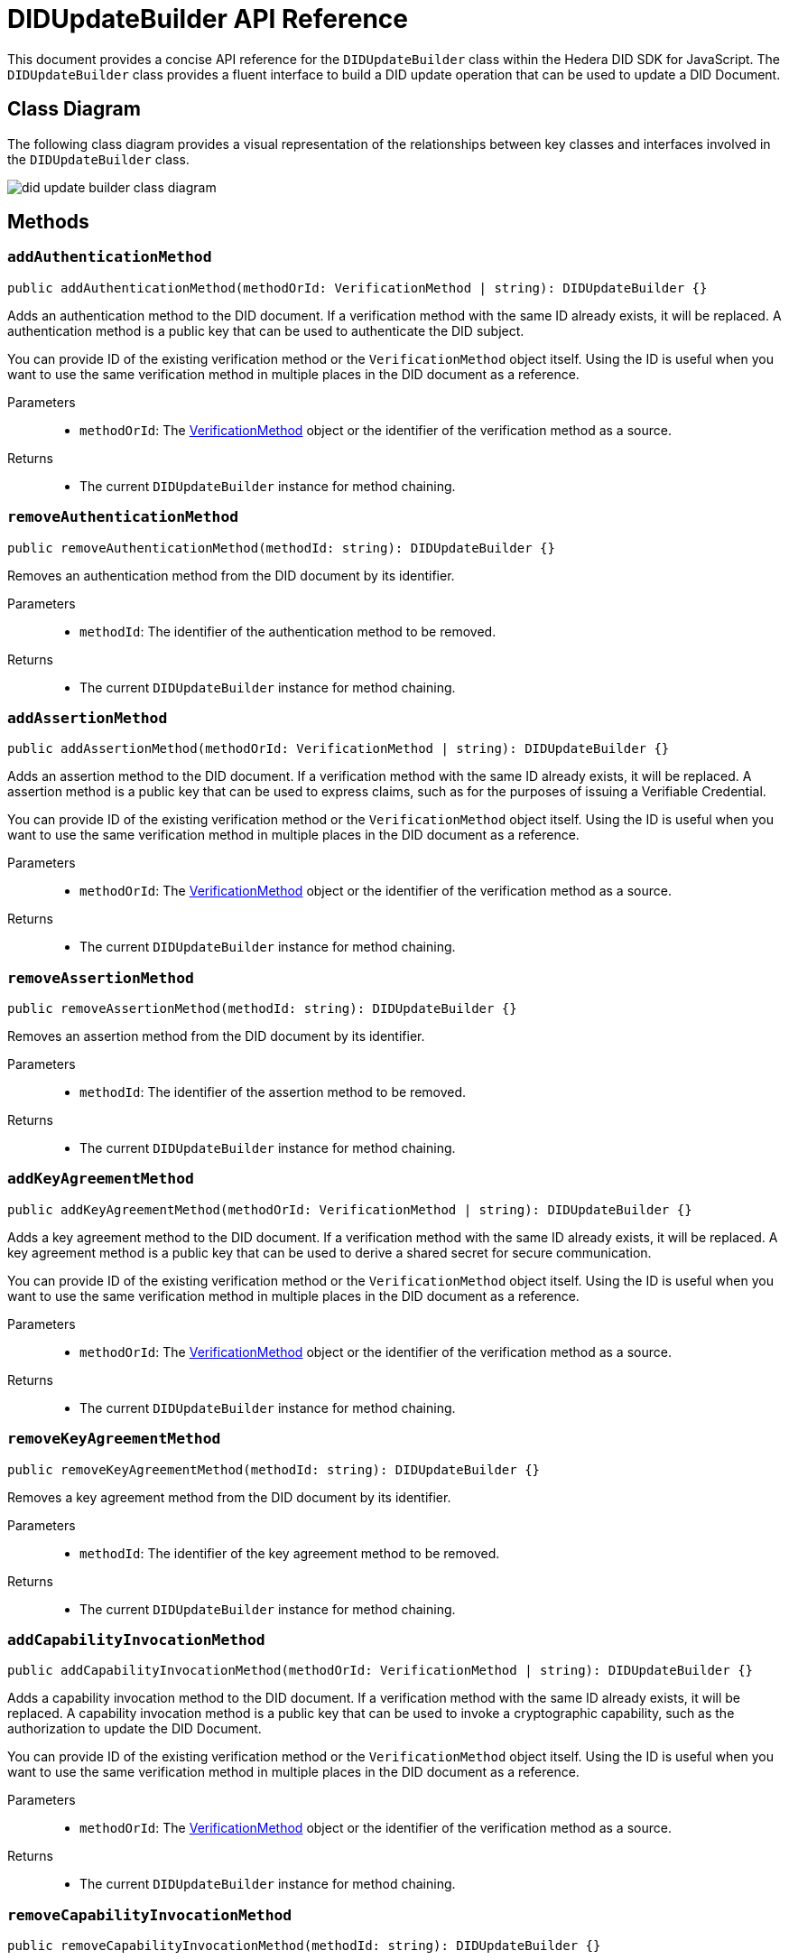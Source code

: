 = DIDUpdateBuilder API Reference

This document provides a concise API reference for the `DIDUpdateBuilder` class within the Hedera DID SDK for JavaScript. The `DIDUpdateBuilder` class provides a fluent interface to build a DID update operation that can be used to update a DID Document.

== Class Diagram

The following class diagram provides a visual representation of the relationships between key classes and interfaces involved in the `DIDUpdateBuilder` class.

image::did-update-builder-class-diagram.png[]

== Methods

=== `addAuthenticationMethod` [[method-addAuthenticationMethod]]
[source,ts]
----
public addAuthenticationMethod(methodOrId: VerificationMethod | string): DIDUpdateBuilder {}
----

Adds an authentication method to the DID document. If a verification method with the same ID already exists, it will be replaced.
A authentication method is a public key that can be used to authenticate the DID subject.

You can provide ID of the existing verification method or the `VerificationMethod` object itself. Using the ID is useful when you want to use the same verification method in multiple places in the DID document as a reference.

Parameters::
* `methodOrId`: The <<verification-method-type,VerificationMethod>> object or the identifier of the verification method as a source.

Returns::

* The current `DIDUpdateBuilder` instance for method chaining.

=== `removeAuthenticationMethod` [[method-removeAuthenticationMethod]]
[source,ts]
----
public removeAuthenticationMethod(methodId: string): DIDUpdateBuilder {}
----

Removes an authentication method from the DID document by its identifier.

Parameters::
* `methodId`: The identifier of the authentication method to be removed.

Returns::

* The current `DIDUpdateBuilder` instance for method chaining.

=== `addAssertionMethod` [[method-addAssertionMethod]]
[source,ts]
----
public addAssertionMethod(methodOrId: VerificationMethod | string): DIDUpdateBuilder {}
----

Adds an assertion method to the DID document. If a verification method with the same ID already exists, it will be replaced.
A assertion method is a public key that can be used to express claims, such as for the purposes of issuing a Verifiable Credential.

You can provide ID of the existing verification method or the `VerificationMethod` object itself. Using the ID is useful when you want to use the same verification method in multiple places in the DID document as a reference.

Parameters::
* `methodOrId`: The <<verification-method-type,VerificationMethod>> object or the identifier of the verification method as a source.

Returns::

* The current `DIDUpdateBuilder` instance for method chaining.

=== `removeAssertionMethod` [[method-removeAssertionMethod]]
[source,ts]
----
public removeAssertionMethod(methodId: string): DIDUpdateBuilder {}
----

Removes an assertion method from the DID document by its identifier.

Parameters::
* `methodId`: The identifier of the assertion method to be removed.

Returns::

* The current `DIDUpdateBuilder` instance for method chaining.

=== `addKeyAgreementMethod` [[method-addKeyAgreementMethod]]
[source,ts]
----
public addKeyAgreementMethod(methodOrId: VerificationMethod | string): DIDUpdateBuilder {}
----

Adds a key agreement method to the DID document. If a verification method with the same ID already exists, it will be replaced.
A key agreement method is a public key that can be used to derive a shared secret for secure communication.

You can provide ID of the existing verification method or the `VerificationMethod` object itself. Using the ID is useful when you want to use the same verification method in multiple places in the DID document as a reference.

Parameters::
* `methodOrId`: The <<verification-method-type,VerificationMethod>> object or the identifier of the verification method as a source.

Returns::

* The current `DIDUpdateBuilder` instance for method chaining.

=== `removeKeyAgreementMethod` [[method-removeKeyAgreementMethod]]
[source,ts]
----
public removeKeyAgreementMethod(methodId: string): DIDUpdateBuilder {}
----

Removes a key agreement method from the DID document by its identifier.

Parameters::
* `methodId`: The identifier of the key agreement method to be removed.

Returns::

* The current `DIDUpdateBuilder` instance for method chaining.

=== `addCapabilityInvocationMethod` [[method-addCapabilityInvocationMethod]]
[source,ts]
----
public addCapabilityInvocationMethod(methodOrId: VerificationMethod | string): DIDUpdateBuilder {}
----

Adds a capability invocation method to the DID document. If a verification method with the same ID already exists, it will be replaced.
A capability invocation method is a public key that can be used to invoke a cryptographic capability, such as the authorization to update the DID Document.

You can provide ID of the existing verification method or the `VerificationMethod` object itself. Using the ID is useful when you want to use the same verification method in multiple places in the DID document as a reference.

Parameters::
* `methodOrId`: The <<verification-method-type,VerificationMethod>> object or the identifier of the verification method as a source.

Returns::

* The current `DIDUpdateBuilder` instance for method chaining.

=== `removeCapabilityInvocationMethod` [[method-removeCapabilityInvocationMethod]]
[source,ts]
----
public removeCapabilityInvocationMethod(methodId: string): DIDUpdateBuilder {}
----

Removes a capability invocation method from the DID document by its identifier.

Parameters::
* `methodId`: The identifier of the capability invocation method to be removed.

Returns::

* The current `DIDUpdateBuilder` instance for method chaining.

=== `addCapabilityDelegationMethod` [[method-addCapabilityDelegationMethod]]
[source,ts]
----
public addCapabilityDelegationMethod(methodOrId: VerificationMethod | string): DIDUpdateBuilder {}
----

Adds a capability delegation method to the DID document. If a verification method with the same ID already exists, it will be replaced.
A capability delegation method is a public key that can be used to delegate authority to another party.

You can provide ID of the existing verification method or the `VerificationMethod` object itself. Using the ID is useful when you want to use the same verification method in multiple places in the DID document as a reference.

Parameters::
* `methodOrId`: The <<verification-method-type,VerificationMethod>> object or the identifier of the verification method as a source.

Returns::

* The current `DIDUpdateBuilder` instance for method chaining.

=== `removeCapabilityDelegationMethod` [[method-removeCapabilityDelegationMethod]]
[source,ts]
----
public removeCapabilityDelegationMethod(methodId: string): DIDUpdateBuilder {}
----

Removes a capability delegation method from the DID document by its identifier.

Parameters::
* `methodId`: The identifier of the capability delegation method to be removed.

Returns::

* The current `DIDUpdateBuilder` instance for method chaining.

=== `addService` [[method-addService]]
[source,ts]
----
public addService(service: Service): DIDUpdateBuilder {}
----

Adds a service to the DID document. If a service with the same ID already exists, it will be replaced.

Parameters::
* `service`: The <<service-type,Service>> object to be added.

Returns::

* The current `DIDUpdateBuilder` instance for method chaining.

=== `removeService` [[method-removeService]]
[source,ts]
----
public removeService(serviceId: string): DIDUpdateBuilder {}
----

Removes a service from the DID document by its identifier.

Parameters::
* `serviceId`: The identifier of the service to be removed.

Returns::

* The current `DIDUpdateBuilder` instance for method chaining.

=== `build` [[method-build]]
[source,ts]
----
public build(): Array<DIDUpdateOperation> {}
----

Builds the DID update operation based on the added verification methods, services, and other changes.

Returns::

* A list of xref:03-implementation/components/updateDID-api.adoc#didupdateoperation-type[DIDUpdateOperation] objects representing the changes to the DID document.


== Related Types

These types are used as parameters or return values in the `DIDUpdateBuilder` methods:

[[verification-method-type]]
=== VerificationMethod Type

[cols="1,1,2",options="header",frame="ends"]
|===
|Name
|Type
|Description

|id
|`string`
|The identifier of the verification method, e.g., `#key-1`.

|controller
|`string?`
|The DID that controls the verification method. Default is DID itself.

|publicKeyMultibase?
|`string`
|The public key in multibase format. Required when creating a new verification method.

|===

=== Service Type

[cols="1,1,2",options="header",frame="ends"]
|===
|Name
|Type
|Description

|id
|`string`
|The identifier of the service, e.g., `#service-1`.

|type
|`string`
|The type of service, e.g., `MessagingService`.

|serviceEndpoint
|`string`
|The service endpoint URL.

|===

== Class Implementation

The Hiero DID SDK provides a `DIDUpdateBuilder` class within its `registrar` package. For further details, refer to the xref:04-deployment/packages/index.adoc#essential-packages[`@hiero-did-sdk-js/registrar`] package documentation.
